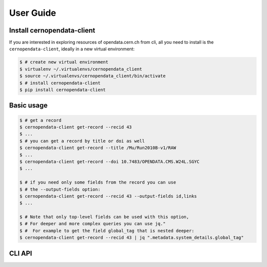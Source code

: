 .. _gettingstarted:

User Guide
===============

Install cernopendata-client
---------------------------

If you are interested in exploring resources of opendata.cern.ch from cli,
all you need to install is the ``cernopendata-client``,
ideally in a new virtual environment:

.. code-block:: console

   $ # create new virtual environment
   $ virtualenv ~/.virtualenvs/cernopendata_client
   $ source ~/.virtualenvs/cernopendata_client/bin/activate
   $ # install cernopendata-client
   $ pip install cernopendata-client

Basic usage
-----------

.. code-block:: console

    $ # get a record
    $ cernopendata-client get-record --recid 43
    $ ...
    $ # you can get a record by title or doi as well
    $ cernopendata-client get-record --title /Mu/Run2010B-v1/RAW
    $ ...
    $ cernopendata-client get-record --doi 10.7483/OPENDATA.CMS.W24L.SGYC
    $ ...

    $ # if you need only some fields from the record you can use
    $ # the --output-fields option:
    $ cernopendata-client get-record --recid 43 --output-fields id,links
    $ ...

    $ # Note that only top-level fields can be used with this option,
    $ # For deeper and more complex queries you can use jq."
    $ #  For example to get the field global_tag that is nested deeper:
    $ cernopendata-client get-record --recid 43 | jq ".metadata.system_details.global_tag"


CLI API
-------

.. click:: cernopendata_client.cli:get_record
   :prog: get_record
   :show-nested:

.. click:: cernopendata_client.cli:get_file_locations
   :prog: get_file_locations
   :show-nested:

